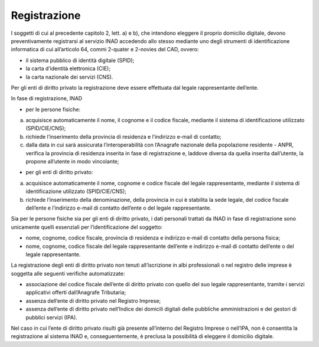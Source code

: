 Registrazione
=============

I soggetti di cui al precedente capitolo 2, lett. a) e b), che intendono eleggere il proprio domicilio digitale, devono preventivamente registrarsi al servizio INAD accedendo allo stesso mediante uno degli strumenti di identificazione informatica di cui all’articolo 64, commi 2-quater e 2-novies del CAD, ovvero:

- il sistema pubblico di identità digitale (SPID);
- la carta d’identità elettronica (CIE);
- la carta nazionale dei servizi (CNS).

Per gli enti di diritto privato la registrazione deve essere effettuata dal legale rappresentante dell’ente.

In fase di registrazione, INAD

- per le persone fisiche:

a. acquisisce automaticamente il nome, il cognome e il codice fiscale, mediante il sistema di identificazione utilizzato (SPID/CIE/CNS);
b. richiede l’inserimento della provincia di residenza e l’indirizzo e-mail di contatto;
c. dalla data in cui sarà assicurata l’interoperabilità con l’Anagrafe nazionale della popolazione residente - ANPR, verifica la provincia di residenza inserita in fase di registrazione e, laddove diversa da quella inserita dall’utente, la propone all’utente in modo vincolante;

- per gli enti di diritto privato:

a. acquisisce automaticamente il nome, cognome e codice fiscale del legale rappresentante, mediante il sistema di identificazione utilizzato (SPID/CIE/CNS);
b. richiede l’inserimento della denominazione, della provincia in cui è stabilita la sede legale, del codice fiscale dell’ente e l’indirizzo e-mail di contatto dell’ente o del legale rappresentante.

Sia per le persone fisiche sia per gli enti di diritto privato, i dati personali trattati da INAD in fase di registrazione sono unicamente quelli essenziali per l’identificazione del soggetto:

- nome, cognome, codice fiscale, provincia di residenza e indirizzo e-mail di contatto della persona fisica;
- nome, cognome, codice fiscale del legale rappresentante dell’ente e indirizzo e-mail di contatto dell’ente o del legale rappresentante.

La registrazione degli enti di diritto privato non tenuti all’iscrizione in albi professionali o nel registro delle imprese è soggetta alle seguenti verifiche automatizzate:

- associazione del codice fiscale dell’ente di diritto privato con quello del suo legale rappresentante, tramite i servizi applicativi offerti dall’Anagrafe Tributaria;
- assenza dell’ente di diritto privato nel Registro Imprese;
- assenza dell’ente di diritto privato nell’Indice dei domicili digitali delle pubbliche amministrazioni e dei gestori di pubblici servizi (IPA).

Nel caso in cui l’ente di diritto privato risulti già presente all’interno del Registro Imprese o nell’IPA, non è consentita la registrazione al sistema INAD e, conseguentemente, è preclusa la possibilità di eleggere il domicilio digitale.


.. forum_italia::
   :topic_id: 14865
   :scope: document